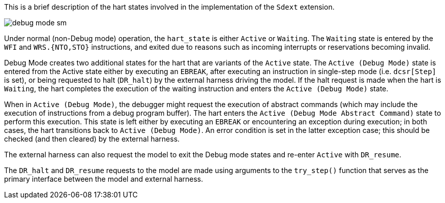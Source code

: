 This is a brief description of the hart states involved in the
implementation of the `Sdext` extension.

image::./figs/debug_mode_sm.svg[align="center"]

Under normal (non-Debug mode) operation, the `hart_state` is either
`Active` or `Waiting`.  The `Waiting` state is entered by the `WFI`
and `WRS.{NTO,STO}` instructions, and exited due to reasons such as
incoming interrupts or reservations becoming invalid.

Debug Mode creates two additional states for the hart that are
variants of the `Active` state.  The `Active (Debug Mode)` state is
entered from the Active state either by executing an `EBREAK`, after
executing an instruction in single-step mode (i.e. `dcsr[Step]` is
set), or being requested to halt (`DR_halt`) by the external harness
driving the model.  If the halt request is made when the hart is
`Waiting`, the hart completes the execution of the waiting instruction
and enters the `Active (Debug Mode)` state.

When in `Active (Debug Mode)`, the debugger might request the
execution of abstract commands (which may include the execution of
instructions from a debug program buffer).  The hart enters the
`Active (Debug Mode Abstract Command)` state to perform this
execution.  This state is left either by executing an `EBREAK` or
encountering an exception during execution; in both cases, the hart
transitions back to `Active (Debug Mode)`.  An error condition is set
in the latter exception case; this should be checked (and then
cleared) by the external harness.

The external harness can also request the model to exit the Debug mode
states and re-enter `Active` with `DR_resume`.

The `DR_halt` and `DR_resume` requests to the model are made using
arguments to the `try_step()` function that serves as the primary
interface between the model and external harness.
